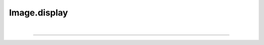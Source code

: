 .. _display:

Image.display
=============

.. automethod:: pyPLUTO.imagefuncs.display.DisplayManager.display

|

----

.. This is a comment to prevent the document from ending with a transition.

